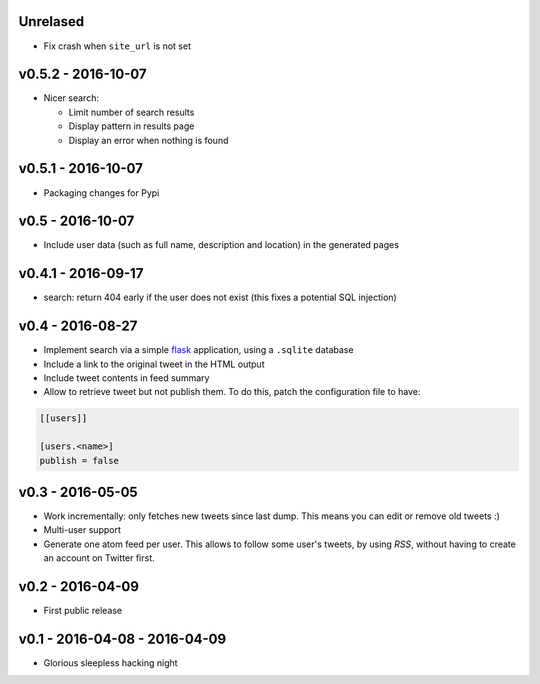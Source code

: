 Unrelased
---------

* Fix crash when ``site_url`` is not set

v0.5.2 - 2016-10-07
-------------------

* Nicer search:

  * Limit number of search results
  * Display pattern in results page
  * Display an error when nothing is found

v0.5.1 - 2016-10-07
-------------------

* Packaging changes for Pypi

v0.5 - 2016-10-07
------------------

* Include user data (such as full name, description and location) in the
  generated pages

v0.4.1 - 2016-09-17
-------------------

* search: return 404 early if the user does not exist
  (this fixes a potential SQL injection)

v0.4 - 2016-08-27
-----------------

* Implement search via a simple `flask <http://flask.pocoo.org/>`_ application,
  using a ``.sqlite`` database

* Include a link to the original tweet in the HTML output

* Include tweet contents in feed summary

* Allow to retrieve tweet but not publish them. To do this, patch the
  configuration file to have:

.. code-block:: ini

  [[users]]

  [users.<name>]
  publish = false

v0.3 - 2016-05-05
-----------------

* Work incrementally: only fetches new tweets since last dump. This means you
  can edit or remove old tweets :)

* Multi-user support

* Generate one atom feed per user. This allows to follow some user's tweets,
  by using `RSS`, without having to create an account on Twitter first.

v0.2 - 2016-04-09
-----------------

* First public release

v0.1 - 2016-04-08 - 2016-04-09
------------------------------

* Glorious sleepless hacking night
